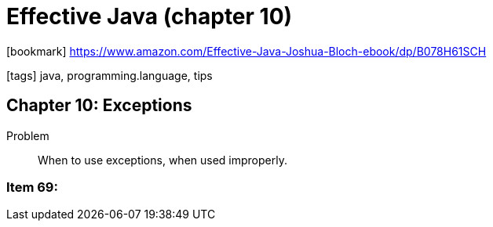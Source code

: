 = Effective Java (chapter 10)

:icons: font

icon:bookmark[] https://www.amazon.com/Effective-Java-Joshua-Bloch-ebook/dp/B078H61SCH

icon:tags[] java, programming.language, tips

== Chapter 10: Exceptions

Problem::  When to use exceptions, when used improperly.

=== Item 69:
